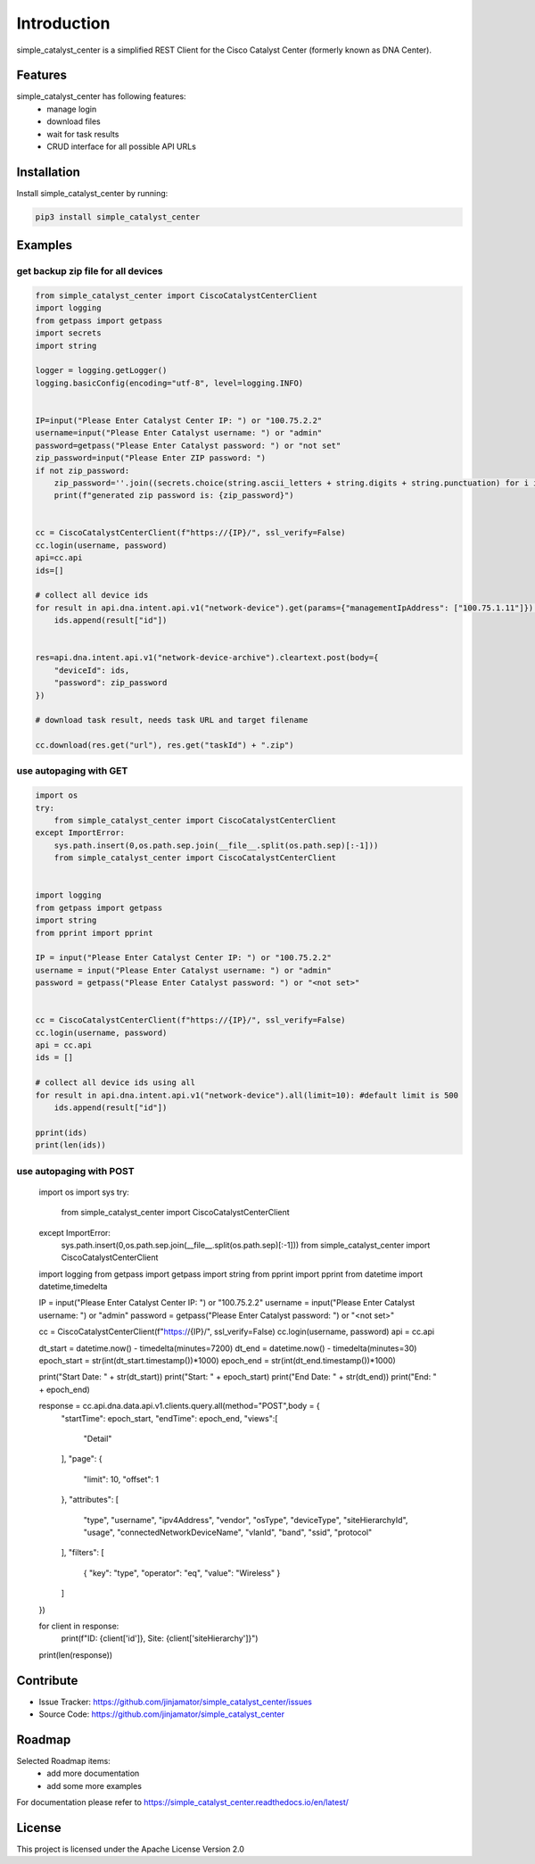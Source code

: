 Introduction
==================

simple_catalyst_center is a simplified REST Client for the Cisco Catalyst Center (formerly known as DNA Center).



Features
-----------------

simple_catalyst_center has following features:
    * manage login
    * download files
    * wait for task results
    * CRUD interface for all possible API URLs

Installation
------------

Install simple_catalyst_center by running:

.. code-block:: bash

    pip3 install simple_catalyst_center


Examples
---------

get backup zip file for all devices
^^^^^^^^^^^^^^^^^^^^^^^^^^^^^^^^^^^^

.. code-block:: python
    
    from simple_catalyst_center import CiscoCatalystCenterClient
    import logging
    from getpass import getpass
    import secrets
    import string

    logger = logging.getLogger()
    logging.basicConfig(encoding="utf-8", level=logging.INFO)


    IP=input("Please Enter Catalyst Center IP: ") or "100.75.2.2"
    username=input("Please Enter Catalyst username: ") or "admin"
    password=getpass("Please Enter Catalyst password: ") or "not set"
    zip_password=input("Please Enter ZIP password: ") 
    if not zip_password:
        zip_password=''.join((secrets.choice(string.ascii_letters + string.digits + string.punctuation) for i in range(12)))
        print(f"generated zip password is: {zip_password}")


    cc = CiscoCatalystCenterClient(f"https://{IP}/", ssl_verify=False)
    cc.login(username, password) 
    api=cc.api
    ids=[]

    # collect all device ids
    for result in api.dna.intent.api.v1("network-device").get(params={"managementIpAddress": ["100.75.1.11"]}):
        ids.append(result["id"])
        

    res=api.dna.intent.api.v1("network-device-archive").cleartext.post(body={
        "deviceId": ids,
        "password": zip_password
    })

    # download task result, needs task URL and target filename

    cc.download(res.get("url"), res.get("taskId") + ".zip")

use autopaging with GET
^^^^^^^^^^^^^^^^^^^^^^^^

.. code-block:: python

    import os
    try:
        from simple_catalyst_center import CiscoCatalystCenterClient
    except ImportError:
        sys.path.insert(0,os.path.sep.join(__file__.split(os.path.sep)[:-1]))
        from simple_catalyst_center import CiscoCatalystCenterClient


    import logging
    from getpass import getpass
    import string
    from pprint import pprint

    IP = input("Please Enter Catalyst Center IP: ") or "100.75.2.2"
    username = input("Please Enter Catalyst username: ") or "admin"
    password = getpass("Please Enter Catalyst password: ") or "<not set>"


    cc = CiscoCatalystCenterClient(f"https://{IP}/", ssl_verify=False)
    cc.login(username, password)
    api = cc.api
    ids = []

    # collect all device ids using all 
    for result in api.dna.intent.api.v1("network-device").all(limit=10): #default limit is 500
        ids.append(result["id"])

    pprint(ids)
    print(len(ids))

use autopaging with POST
^^^^^^^^^^^^^^^^^^^^^^^^


    import os
    import sys
    try:
        from simple_catalyst_center import CiscoCatalystCenterClient
    except ImportError:
        sys.path.insert(0,os.path.sep.join(__file__.split(os.path.sep)[:-1]))
        from simple_catalyst_center import CiscoCatalystCenterClient


    import logging
    from getpass import getpass
    import string
    from pprint import pprint
    from datetime import datetime,timedelta


    IP = input("Please Enter Catalyst Center IP: ") or "100.75.2.2"
    username = input("Please Enter Catalyst username: ") or "admin"
    password = getpass("Please Enter Catalyst password: ") or "<not set>"


    cc = CiscoCatalystCenterClient(f"https://{IP}/", ssl_verify=False)
    cc.login(username, password)
    api = cc.api

    dt_start = datetime.now() - timedelta(minutes=7200)
    dt_end = datetime.now() - timedelta(minutes=30)
    epoch_start = str(int(dt_start.timestamp())*1000)
    epoch_end = str(int(dt_end.timestamp())*1000)

    print("Start Date: " + str(dt_start))
    print("Start: " + epoch_start)
    print("End Date: " + str(dt_end))
    print("End: " + epoch_end)

    response = cc.api.dna.data.api.v1.clients.query.all(method="POST",body = {
        "startTime": epoch_start,
        "endTime": epoch_end,
        "views":[
            "Detail"
        ],
        "page": {
            "limit": 10,
            "offset": 1
        },
        "attributes": [
            "type",
            "username",
            "ipv4Address",
            "vendor",
            "osType",
            "deviceType",
            "siteHierarchyId",
            "usage",
            "connectedNetworkDeviceName",
            "vlanId",
            "band",
            "ssid",
            "protocol"
        ],
        "filters": [
                {
                "key": "type",
                "operator": "eq",
                "value": "Wireless"
                }
        ]
    })

    for client in response:
        print(f"ID: {client['id']}, Site: {client['siteHierarchy']}")

    print(len(response))




Contribute
----------

- Issue Tracker: https://github.com/jinjamator/simple_catalyst_center/issues
- Source Code: https://github.com/jinjamator/simple_catalyst_center

Roadmap
-----------------

Selected Roadmap items:
    * add more documentation
    * add some more examples

For documentation please refer to https://simple_catalyst_center.readthedocs.io/en/latest/

License
-----------------

This project is licensed under the Apache License Version 2.0